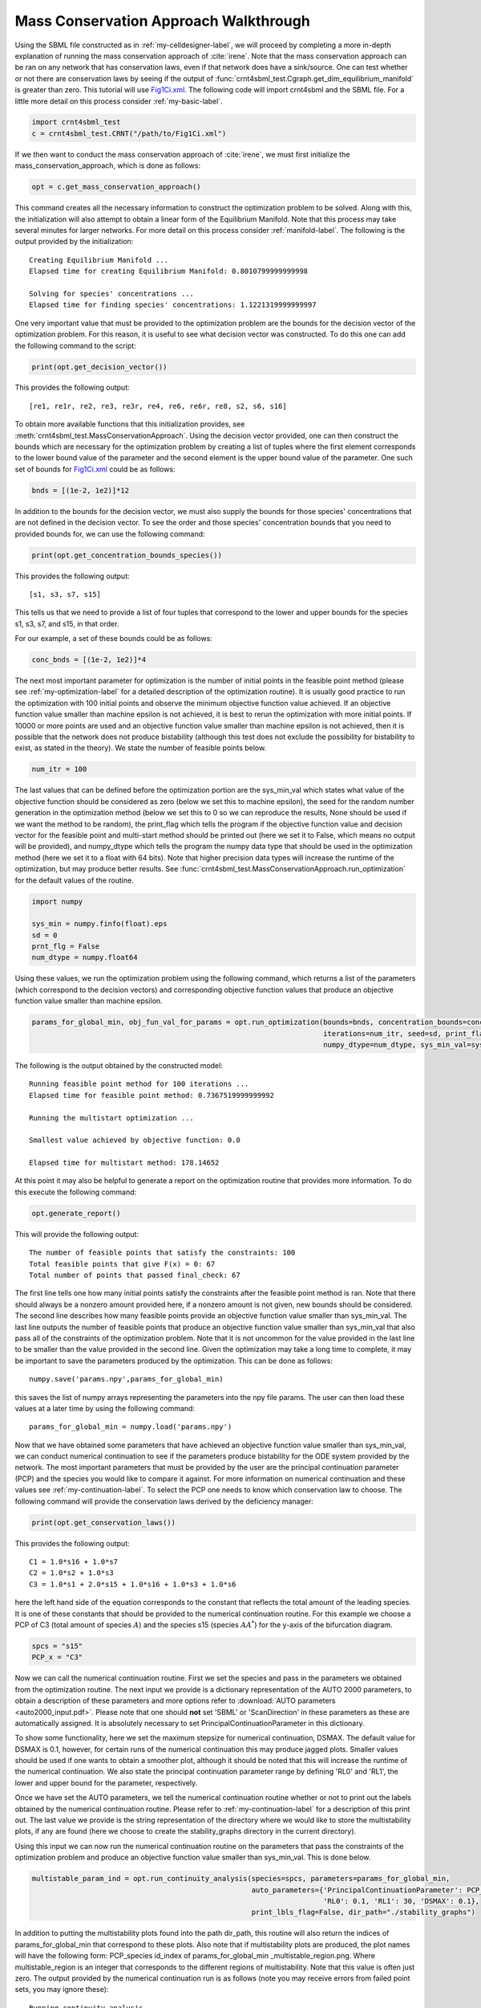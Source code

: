 .. _my-deficiency-label:

=========================================
Mass Conservation Approach Walkthrough
=========================================

Using the SBML file constructed as in :ref:`my-celldesigner-label`, we will proceed by completing a more in-depth
explanation of running the mass conservation approach of :cite:`irene`. Note that the mass conservation approach can
be ran on any network that has conservation laws, even if that network does have a sink/source. One can test whether or
not there are conservation laws by seeing if the output of :func:`crnt4sbml_test.Cgraph.get_dim_equilibrium_manifold` is
greater than zero. This tutorial will use `Fig1Ci.xml <https://github.com/breye12/crnt4sbml_test/tree/master/sbml_files/Fig1Ci.xml>`_.
The following code will import crnt4sbml and the SBML file. For a little more detail on this process consider :ref:`my-basic-label`.

.. code-block:: python
   
   import crnt4sbml_test
   c = crnt4sbml_test.CRNT("/path/to/Fig1Ci.xml")

If we then want to conduct the mass conservation approach of :cite:`irene`, we must first initialize the
mass\_conservation\_approach, which is done as follows:

.. code-block:: python

    opt = c.get_mass_conservation_approach()

This command creates all the necessary information to construct the optimization problem to be solved. Along with this,
the initialization will also attempt to obtain a linear form of the Equilibrium Manifold. Note that this process may take
several minutes for larger networks. For more detail on this process consider :ref:`manifold-label`. The following is the
output provided by the initialization::

    Creating Equilibrium Manifold ...
    Elapsed time for creating Equilibrium Manifold: 0.8010799999999998

    Solving for species' concentrations ...
    Elapsed time for finding species' concentrations: 1.1221319999999997


One very important value that must be provided to the optimization problem are the bounds for the decision vector of the
optimization problem. For this reason, it is useful to see what decision vector was constructed. To do this one can add
the following command to the script:

.. code-block:: python
 
    print(opt.get_decision_vector())

This provides the following output::

    [re1, re1r, re2, re3, re3r, re4, re6, re6r, re8, s2, s6, s16]

To obtain more available functions  that this initialization provides, see :meth:`crnt4sbml_test.MassConservationApproach`.
Using the decision vector provided, one can then construct the bounds which are necessary for the optimization problem
by creating a list of tuples where the first element corresponds to the lower bound value of the parameter and the second
element is the upper bound value of the parameter. One such set of bounds for
`Fig1Ci.xml <https://github.com/breye12/crnt4sbml_test/tree/master/sbml_files/Fig1Ci.xml>`_ could be as follows:

.. code-block:: python

    bnds = [(1e-2, 1e2)]*12

In addition to the bounds for the decision vector, we must also supply the bounds for those species' concentrations that
are not defined in the decision vector. To see the order and those species' concentration bounds that you need to provided
bounds for, we can use the following command:

.. code-block:: python

    print(opt.get_concentration_bounds_species())

This provides the following output::

    [s1, s3, s7, s15]

This tells us that we need to provide a list of four tuples that correspond to the lower and upper bounds for the
species s1, s3, s7, and s15, in that order.

For our example, a set of these bounds could be as follows:

.. code-block:: python

    conc_bnds = [(1e-2, 1e2)]*4

The next most important parameter for optimization is the number of initial points in the feasible point method (please
see :ref:`my-optimization-label` for a detailed description of the optimization routine). It is usually good practice to
run the optimization with 100 initial points and observe the minimum objective function value achieved. If an objective
function value smaller than machine epsilon is not achieved, it is best to rerun the optimization with more initial
points. If 10000 or more points are used and an objective function value smaller than machine epsilon is not achieved,
then it is possible that the network does not produce bistability (although this test does not exclude the possibility
for bistability to exist, as stated in the theory). We state the number of feasible points below.

.. code-block:: python

    num_itr = 100

The last values that can be defined before the optimization portion are the sys\_min\_val which states what value of the
objective function should be considered as zero (below we set this to machine epsilon), the seed for the random number
generation in the optimization method (below we set this to 0 so we can reproduce the results, None should be used if we
want the method to be random), the print\_flag which tells the program if the objective function value and decision
vector for the feasible point and multi-start method should be printed out (here we set it to False, which means no
output will be provided), and numpy\_dtype which tells the program the numpy data type that should be used in the
optimization method (here we set it to a float with 64 bits). Note that higher precision data types will increase the
runtime of the optimization, but may produce better results. See :func:`crnt4sbml_test.MassConservationApproach.run_optimization`
for the default values of the routine.

.. code-block:: python

   	import numpy 

	sys_min = numpy.finfo(float).eps
	sd = 0
	prnt_flg = False
	num_dtype = numpy.float64

Using these values, we run the optimization problem using the following command, which returns a list of the parameters
(which correspond to the decision vectors) and corresponding objective function values that produce an objective function
value smaller than machine epsilon.

.. code-block:: python

    params_for_global_min, obj_fun_val_for_params = opt.run_optimization(bounds=bnds, concentration_bounds=conc_bnds,
                                                                         iterations=num_itr, seed=sd, print_flag=prnt_flg,
                                                                         numpy_dtype=num_dtype, sys_min_val=sys_min)

The following is the output obtained by the constructed model::

    Running feasible point method for 100 iterations ...
    Elapsed time for feasible point method: 0.7367519999999992

    Running the multistart optimization ...

    Smallest value achieved by objective function: 0.0

    Elapsed time for multistart method: 178.14652

At this point it may also be helpful to generate a report on the optimization routine that provides more information.
To do this execute the following command:

.. code-block:: python

	opt.generate_report()

This will provide the following output::

    The number of feasible points that satisfy the constraints: 100
    Total feasible points that give F(x) = 0: 67
    Total number of points that passed final_check: 67

The first line tells one how many initial points satisfy the constraints after the feasible point method is ran. Note
that there should always be a nonzero amount provided here, if a nonzero amount is not given, new bounds should be
considered. The second line describes how many feasible points provide an objective function value smaller than sys\_min\_val.
The last line outputs the number of feasible points that produce an objective function value smaller than sys\_min\_val
that also pass all of the constraints of the optimization problem. Note that it is not uncommon for the value provided
in the last line to be smaller than the value provided in the second line. Given the optimization may take a long time
to complete, it may be important to save the parameters produced by the optimization. This can be done as follows::

	numpy.save('params.npy',params_for_global_min)        

this saves the list of numpy arrays representing the parameters into the npy file params. The user can then load these
values at a later time by using the following command::

	params_for_global_min = numpy.load('params.npy') 

Now that we have obtained some parameters that have achieved an objective function value smaller than sys\_min\_val, we
can conduct numerical continuation to see if the parameters produce bistability for the ODE system provided by the
network. The most important parameters that must be provided by the user are the principal continuation parameter (PCP)
and the species you would like to compare it against. For more information on numerical continuation and these values
see :ref:`my-continuation-label`. To select the PCP one needs to know which conservation law to choose. The following
command will provide the conservation laws derived by the deficiency manager:

.. code-block:: python 

	print(opt.get_conservation_laws())

This provides the following output::

	C1 = 1.0*s16 + 1.0*s7
	C2 = 1.0*s2 + 1.0*s3
	C3 = 1.0*s1 + 2.0*s15 + 1.0*s16 + 1.0*s3 + 1.0*s6

here the left hand side of the equation corresponds to the constant that reflects the total amount of the leading species.
It is one of these constants that should be provided to the numerical continuation routine. For this example we choose
a PCP of C3 (total amount of species :math:`A`) and the species s15 (species :math:`AA^*`) for the y-axis of the
bifurcation diagram.

.. code-block:: python

	spcs = "s15"
	PCP_x = "C3"

Now we can call the numerical continuation routine. First we set the species and pass in the parameters we obtained from
the optimization routine. The next input we provide is a dictionary representation of the AUTO 2000 parameters, to obtain
a description of these parameters and more options refer to :download:`AUTO parameters <auto2000_input.pdf>`. Please note
that one should **not** set 'SBML' or 'ScanDirection' in these parameters as these are automatically assigned. It is
absolutely necessary to set PrincipalContinuationParameter in this dictionary.

To show some functionality, here we set the maximum stepsize for numerical continuation, DSMAX. The default value for
DSMAX is 0.1, however, for certain runs of the numerical continuation this may produce jagged plots. Smaller values
should be used if one wants to obtain a smoother plot, although it should be noted that this will increase the runtime
of the numerical continuation. We also state the principal continuation parameter range by defining 'RL0' and 'RL1', the
lower and upper bound for the parameter, respectively.

Once we have set the AUTO parameters, we tell the numerical continuation routine whether or not to print out the labels
obtained by the numerical continuation routine. Please refer to :ref:`my-continuation-label` for a description of this
print out. The last value we provide is the string representation of the directory where we would like to store the
multistability plots, if any are found (here we choose to create the stability_graphs directory in the current directory).

Using this input we can now run the numerical continuation routine on the parameters that pass the constraints of the
optimization problem and produce an objective function value smaller than sys\_min\_val. This is done below.

.. code-block:: python

    multistable_param_ind = opt.run_continuity_analysis(species=spcs, parameters=params_for_global_min,
                                                        auto_parameters={'PrincipalContinuationParameter': PCP_x,
                                                                         'RL0': 0.1, 'RL1': 30, 'DSMAX': 0.1},
                                                        print_lbls_flag=False, dir_path="./stability_graphs")

In addition to putting the multistability plots found into the path dir\_path, this routine will also return the indices of
params\_for\_global\_min that correspond to these plots. Also note that if multistability plots are produced, the plot names
will have the following form: PCP\_species id\_index of params\_for\_global\_min _multistable\_region.png. Where
multistable\_region is an integer that corresponds to the different regions of multistability. Note that this value is often
just zero. The output provided by the numerical continuation run is as follows (note you may receive errors from failed
point sets, you may ignore these)::

    Running continuity analysis ...
    Elapsed time for continuity analysis = 158.717126

Again, we can generate a report that will contain the numerical optimization routine output and the now added information
provided by the numerical continuation run.

.. code-block:: python

    opt.generate_report()

This provides the following output that describes that of the 67 parameter sets that passed the constraints of the
optimization problem, 14 of them produce multistability for the given input. In addition to this, it also tells one the
indices in params\_for\_global\_min that produce multistability. In practice, larger ranges for the principal continuation
parameter may be needed, but this will increase the runtime of the numerical continuation routine.

::

    The number of feasible points that satisfy the constraints: 100
    Total feasible points that give F(x) = 0: 67
    Total number of points that passed final_check: 67
    Number of multistability plots found: 14
    Elements in params_for_global_min that produce multistability:
    [4, 5, 13, 16, 21, 23, 26, 27, 31, 35, 52, 53, 63, 64]


The following is a bistability plot produced by element 35 of params\_for\_global\_min. Here the solid blue line
indicates stability, the dashed blue line is instability, and the red stars are the special points produced by the
numerical continuation.

.. image:: ./images_for_docs/fig_1Ci_C3_vs_s15_35_0.png

In addition to providing this more hands on approach to the numerical continuation routine, we also provide a greedy
version of the numerical continuation routine. With this approach the user just needs to provide the species, parameters,
and PCP. This routine does not guarantee that all multistability plots will be found, but it does provide a good place to
start finding multistability plots. Once the greedy routine is ran, it is usually best to return to the more hands on
approach described above. Note that as stated by the name, this approach is computationally greedy and will take a longer
time than the more hands on approach. Below is the code used to run the greedy numerical continuation:

.. code-block:: python

    multistable_param_ind = opt.run_greedy_continuity_analysis(species=spcs, parameters=params_for_global_min,
                                                               auto_parameters={'PrincipalContinuationParameter': PCP_x})

    opt.generate_report()

This provides the following output::

    Running continuity analysis ...
    Elapsed time for continuity analysis: 301.959491

    Number of multistability plots found: 66
    Elements in params_for_global_min that produce multistability:
    [0, 1, 2, 3, 4, 5, 6, 7, 8, 9, 10, 11, 12, 13, 14, 15, 16, 17, 18, 19, 20, 21, 22, 23, 24, 25, 26, 27, 28, 29, 30,
     31, 32, 33, 34, 35, 36, 37, 38, 39, 40, 41, 42, 43, 44, 45, 46, 47, 49, 50, 51, 52, 53, 54, 55, 56, 57, 58, 59,
     60, 61, 62, 63, 64, 65, 66]


Note that some of these plots will be jagged or have missing sections in the plot. To produce better plots the hands on
approach should be used.

For more examples of running the mass conservation approach please see :ref:`further-examples-label`.
